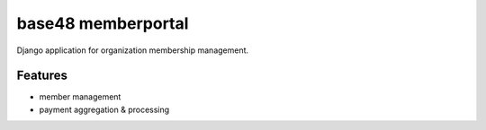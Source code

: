 base48 memberportal
===================

Django application for organization membership management.

Features
--------
- member management
- payment aggregation & processing
